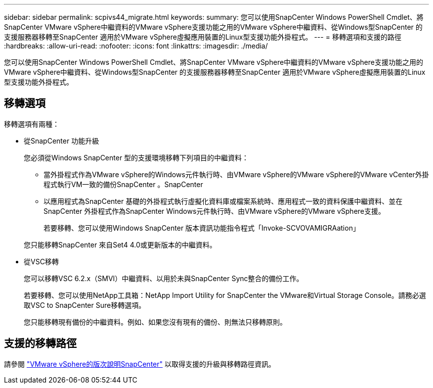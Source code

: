 ---
sidebar: sidebar 
permalink: scpivs44_migrate.html 
keywords:  
summary: 您可以使用SnapCenter Windows PowerShell Cmdlet、將SnapCenter VMware vSphere中繼資料的VMware vSphere支援功能之用的VMware vSphere中繼資料、從Windows型SnapCenter 的支援服務器移轉至SnapCenter 適用於VMware vSphere虛擬應用裝置的Linux型支援功能外掛程式。 
---
= 移轉選項和支援的路徑
:hardbreaks:
:allow-uri-read: 
:nofooter: 
:icons: font
:linkattrs: 
:imagesdir: ./media/


[role="lead"]
您可以使用SnapCenter Windows PowerShell Cmdlet、將SnapCenter VMware vSphere中繼資料的VMware vSphere支援功能之用的VMware vSphere中繼資料、從Windows型SnapCenter 的支援服務器移轉至SnapCenter 適用於VMware vSphere虛擬應用裝置的Linux型支援功能外掛程式。



== 移轉選項

移轉選項有兩種：

* 從SnapCenter 功能升級
+
您必須從Windows SnapCenter 型的支援環境移轉下列項目的中繼資料：

+
** 當外掛程式作為VMware vSphere的Windows元件執行時、由VMware vSphere的VMware vSphere的VMware vCenter外掛程式執行VM一致的備份SnapCenter 。SnapCenter
** 以應用程式為SnapCenter 基礎的外掛程式執行虛擬化資料庫或檔案系統時、應用程式一致的資料保護中繼資料、並在SnapCenter 外掛程式作為SnapCenter Windows元件執行時、由VMware vSphere的VMware vSphere支援。
+
若要移轉、您可以使用Windows SnapCenter 版本資訊功能指令程式「Invoke-SCVOVAMIGRAation」

+
您只能移轉SnapCenter 來自Set4 4.0或更新版本的中繼資料。



* 從VSC移轉
+
您可以移轉VSC 6.2.x（SMVI）中繼資料、以用於未與SnapCenter Sync整合的備份工作。

+
若要移轉、您可以使用NetApp工具箱：NetApp Import Utility for SnapCenter the VMware和Virtual Storage Console。請務必選取VSC to SnapCenter Sure移轉選項。

+
您只能移轉現有備份的中繼資料。例如、如果您沒有現有的備份、則無法只移轉原則。





== 支援的移轉路徑

請參閱 link:scpivs44_release_notes.html["VMware vSphere的版次說明SnapCenter"^] 以取得支援的升級與移轉路徑資訊。
